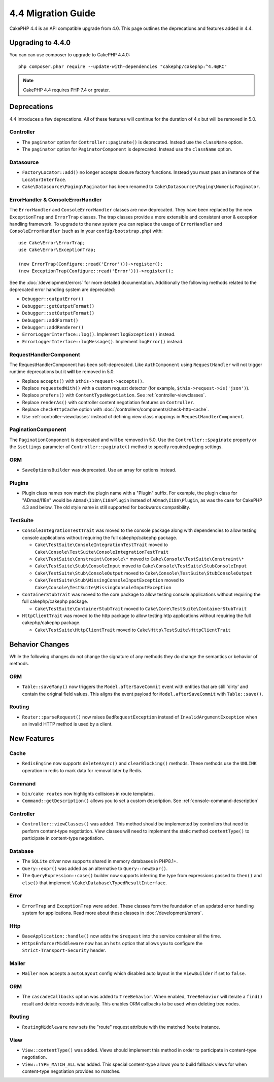 4.4 Migration Guide
###################

CakePHP 4.4 is an API compatible upgrade from 4.0. This page outlines the
deprecations and features added in 4.4.

Upgrading to 4.4.0
==================

You can can use composer to upgrade to CakePHP 4.4.0::

    php composer.phar require --update-with-dependencies "cakephp/cakephp:^4.4@RC"

.. note::
    CakePHP 4.4 requires PHP 7.4 or greater.

Deprecations
============

4.4 introduces a few deprecations. All of these features will continue for the
duration of 4.x but will be removed in 5.0.


Controller
----------

- The ``paginator`` option for ``Controller::paginate()`` is deprecated. Instead
  use the ``className`` option.
- The ``paginator`` option for ``PaginatorComponent`` is deprecated. Instead
  use the ``className`` option.

Datasource
----------

- ``FactoryLocator::add()`` no longer accepts closure factory functions. Instead
  you must pass an instance of the ``LocatorInterface``.
- ``Cake\Datasource\Paging\Paginator`` has been renamed to
  ``Cake\Datasource\Paging\NumericPaginator``.

ErrorHandler & ConsoleErrorHandler
----------------------------------

The ``ErrorHandler`` and ``ConsoleErrorHandler`` classes are now deprecated.
They have been replaced by the new ``ExceptionTrap`` and ``ErrorTrap`` classes.
The trap classes provide a more extensible and consistent error & exception
handling framework. To upgrade to the new system you can replace the usage of
``ErrorHandler`` and ``ConsoleErrorHandler`` (such as in your ``config/bootstrap.php``) with::

    use Cake\Error\ErrorTrap;
    use Cake\Error\ExceptionTrap;

    (new ErrorTrap(Configure::read('Error')))->register();
    (new ExceptionTrap(Configure::read('Error')))->register();

See the :doc:`/development/errors` for more detailed documentation. Additionally
the following methods related to the deprecated error handling system are
deprecated:

* ``Debugger::outputError()``
* ``Debugger::getOutputFormat()``
* ``Debugger::setOutputFormat()``
* ``Debugger::addFormat()``
* ``Debugger::addRenderer()``
* ``ErrorLoggerInterface::log()``. Implement ``logException()`` instead.
* ``ErrorLoggerInterface::logMessage()``. Implement ``logError()`` instead.

RequestHandlerComponent
------------------------

The RequestHandlerComponent has been soft-deprecated. Like ``AuthComponent``
using ``RequestHandler`` will not trigger runtime deprecations but it **will**
be removed in 5.0.

- Replace ``accepts()`` with ``$this->request->accepts()``.
- Replace ``requestedWith()`` with a custom request detector (for example,
  ``$this->request->is('json')``).
- Replace ``prefers()`` with ``ContentTypeNegotiation``. See :ref:`controller-viewclasses`.
- Replace ``renderAs()`` with controller content negotiation features on
  ``Controller``.
- Replace ``checkHttpCache`` option with :doc:`/controllers/components/check-http-cache`.
- Use :ref:`controller-viewclasses` instead of defining view class mappings in
  ``RequestHandlerComponent``.

PaginationComponent
-------------------

The ``PaginationComponent`` is deprecated and will be removed in 5.0.
Use the ``Controller::$paginate`` property or the ``$settings`` parameter of
``Controller::paginate()`` method to specify required paging settings.

ORM
---

- ``SaveOptionsBuilder`` was deprecated. Use an array for options instead.

Plugins
-------

- Plugin class names now match the plugin name with a "Plugin" suffix. For
  example, the plugin class for "ADmad/I18n" would be ``ADmad\I18n\I18nPlugin``
  instead of ``ADmad\I18n\Plugin``, as was the case for CakePHP 4.3 and below.
  The old style name is still supported for backwards compatibility.

TestSuite
---------

- ``ConsoleIntegrationTestTrait`` was moved to the console package along with
  dependencies to allow testing console applications without requiring the full
  cakephp/cakephp package.

  - ``Cake\TestSuite\ConsoleIntegrationTestTrait`` moved to ``Cake\Console\TestSuite\ConsoleIntegrationTestTrait``
  - ``Cake\TestSuite\Constraint\Console\*`` moved to ``Cake\Console\TestSuite\Constraint\*``
  - ``Cake\TestSuite\Stub\ConsoleInput`` moved to ``Cake\Console\TestSuite\StubConsoleInput``
  - ``Cake\TestSuite\Stub\ConsoleOutput`` moved to ``Cake\Console\TestSuite\StubConsoleOutput``
  - ``Cake\TestSuite\Stub\MissingConsoleInputException`` moved to ``Cake\Console\TestSuite\MissingConsoleInputException``

- ``ContainerStubTrait`` was moved to the core package to allow testing console applications
  without requiring the full cakephp/cakephp package.

  - ``Cake\TestSuite\ContainerStubTrait`` moved to ``Cake\Core\TestSuite\ContainerStubTrait``

- ``HttpClientTrait`` was moved to the http package to allow testing http applications
  without requiring the full cakephp/cakephp package.

  - ``Cake\TestSuite\HttpClientTrait`` moved to ``Cake\Http\TestSuite\HttpClientTrait``

Behavior Changes
================

While the following changes do not change the signature of any methods they do
change the semantics or behavior of methods.

ORM
---

* ``Table::saveMany()`` now triggers the ``Model.afterSaveCommit`` event with
  entities that are still 'dirty' and contain the original field values. This
  aligns the event payload for ``Model.afterSaveCommit`` with ``Table::save()``.

Routing
-------

* ``Router::parseRequest()`` now raises ``BadRequestException`` instead of
  ``InvalidArgumentException`` when an invalid HTTP method is used by a client.

New Features
============

Cache
-----

* ``RedisEngine`` now supports ``deleteAsync()`` and ``clearBlocking()``
  methods. These methods use the ``UNLINK`` operation in redis to mark data for
  removal later by Redis.

Command
-------

* ``bin/cake routes`` now highlights collisions in route templates.
* ``Command::getDescription()`` allows you to set a custom description. See :ref:`console-command-description`

Controller
----------

* ``Controller::viewClasses()`` was added. This method should be implemented by
  controllers that need to perform content-type negotiation. View classes will
  need to implement the static method ``contentType()`` to participate in
  content-type negotiation.

Database
--------

* The ``SQLite`` driver now supports shared in memory databases in PHP8.1+.
* ``Query::expr()`` was added as an alternative to ``Query::newExpr()``.
* The ``QueryExpression::case()`` builder now supports inferring the type
  from expressions passed to ``then()`` and ``else()`` that implement
  ``\Cake\Database\TypedResultInterface``.

Error
-----

* ``ErrorTrap`` and ``ExceptionTrap`` were added. These classes form the
  foundation of an updated error handling system for applications. Read more
  about these classes in :doc:`/development/errors`.

Http
----

* ``BaseApplication::handle()`` now adds the ``$request`` into the service
  container all the time.
* ``HttpsEnforcerMiddleware`` now has an ``hsts`` option that allows you to
  configure the ``Strict-Transport-Security`` header.

Mailer
------

* ``Mailer`` now accepts a ``autoLayout`` config which disabled auto layout
  in the ``ViewBuilder`` if set to ``false``.

ORM
---

* The ``cascadeCallbacks`` option was added to ``TreeBehavior``. When enabled,
  ``TreeBehavior`` will iterate a ``find()`` result and delete records
  individually. This enables ORM callbacks to be used when deleting tree nodes.

Routing
-------

* ``RoutingMiddleware`` now sets the "route" request attribute with the matched
  ``Route`` instance.


View
----

* ``View::contentType()`` was added. Views should implement this method in order
  to participate in content-type negotiation.
* ``View::TYPE_MATCH_ALL`` was added. This special content-type allows you to
  build fallback views for when content-type negotiation provides no matches.
